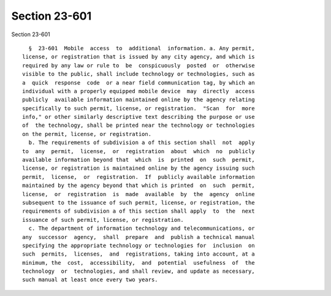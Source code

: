 Section 23-601
==============

Section 23-601 ::    
        
     
        §  23-601  Mobile  access  to  additional  information. a. Any permit,
      license, or registration that is issued by any city agency, and which is
      required by any law or rule to  be  conspicuously  posted  or  otherwise
      visible to the public, shall include technology or technologies, such as
      a  quick  response  code  or a near field communication tag, by which an
      individual with a properly equipped mobile device  may  directly  access
      publicly  available information maintained online by the agency relating
      specifically to such permit, license, or registration.  "Scan  for  more
      info," or other similarly descriptive text describing the purpose or use
      of  the technology, shall be printed near the technology or technologies
      on the permit, license, or registration.
        b. The requirements of subdivision a of this section shall  not  apply
      to  any  permit,  license,  or  registration  about  which  no  publicly
      available information beyond that  which  is  printed  on  such  permit,
      license, or registration is maintained online by the agency issuing such
      permit,  license,  or  registration.  If  publicly available information
      maintained by the agency beyond that which is printed  on  such  permit,
      license,  or  registration  is  made  available  by  the  agency  online
      subsequent to the issuance of such permit, license, or registration, the
      requirements of subdivision a of this section shall apply  to  the  next
      issuance of such permit, license, or registration.
        c. The department of information technology and telecommunications, or
      any  successor  agency,  shall  prepare  and  publish a technical manual
      specifying the appropriate technology or technologies for  inclusion  on
      such  permits,  licenses,  and  registrations, taking into account, at a
      minimum, the  cost,  accessibility,  and  potential  usefulness  of  the
      technology  or  technologies, and shall review, and update as necessary,
      such manual at least once every two years.
    
    
    
    
    
    
    